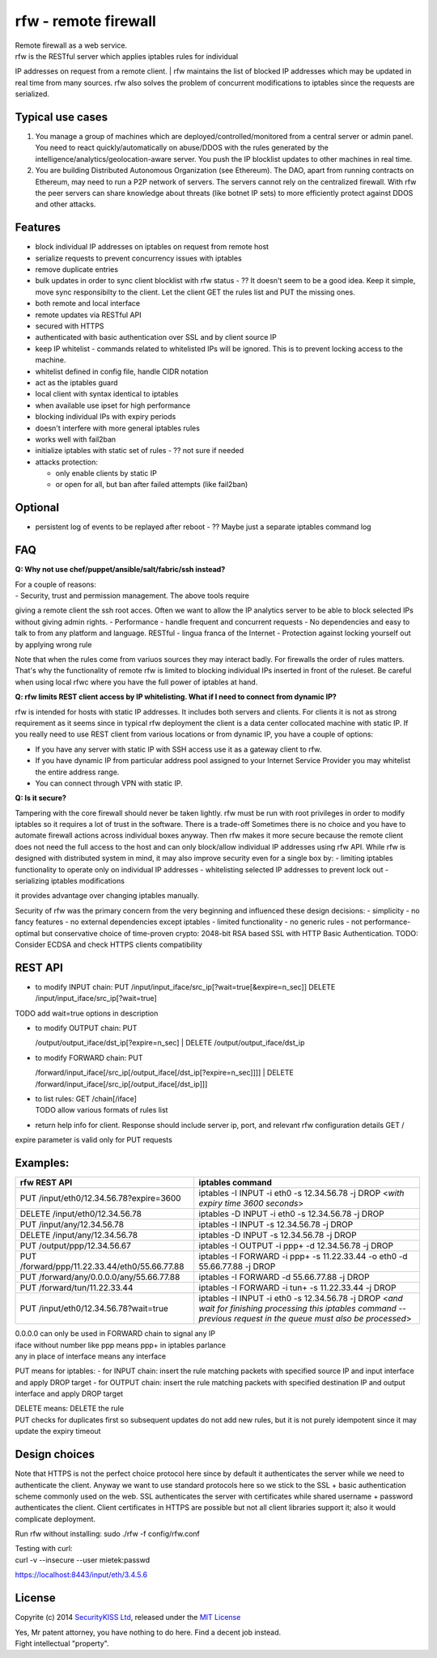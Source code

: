 rfw - remote firewall
=====================

| Remote firewall as a web service.
| rfw is the RESTful server which applies iptables rules for individual
IP addresses on request from a remote client.
| rfw maintains the list of blocked IP addresses which may be updated in
real time from many sources. rfw also solves the problem of concurrent
modifications to iptables since the requests are serialized.

Typical use cases
-----------------

1. You manage a group of machines which are
   deployed/controlled/monitored from a central server or admin panel.
   You need to react quickly/automatically on abuse/DDOS with the rules
   generated by the intelligence/analytics/geolocation-aware server. You
   push the IP blocklist updates to other machines in real time.
2. You are building Distributed Autonomous Organization (see Ethereum).
   The DAO, apart from running contracts on Ethereum, may need to run a
   P2P network of servers. The servers cannot rely on the centralized
   firewall. With rfw the peer servers can share knowledge about threats
   (like botnet IP sets) to more efficiently protect against DDOS and
   other attacks.

Features
--------

-  block individual IP addresses on iptables on request from remote host
-  serialize requests to prevent concurrency issues with iptables
-  remove duplicate entries
-  bulk updates in order to sync client blocklist with rfw status - ??
   It doesn't seem to be a good idea. Keep it simple, move sync
   responsibilty to the client. Let the client GET the rules list and
   PUT the missing ones.
-  both remote and local interface
-  remote updates via RESTful API
-  secured with HTTPS
-  authenticated with basic authentication over SSL and by client source
   IP
-  keep IP whitelist - commands related to whitelisted IPs will be
   ignored. This is to prevent locking access to the machine.
-  whitelist defined in config file, handle CIDR notation
-  act as the iptables guard
-  local client with syntax identical to iptables
-  when available use ipset for high performance
-  blocking individual IPs with expiry periods
-  doesn't interfere with more general iptables rules
-  works well with fail2ban
-  initialize iptables with static set of rules - ?? not sure if needed
-  attacks protection:

   -  only enable clients by static IP
   -  or open for all, but ban after failed attempts (like fail2ban)

Optional
--------

-  persistent log of events to be replayed after reboot - ?? Maybe just
   a separate iptables command log

FAQ
---

**Q: Why not use chef/puppet/ansible/salt/fabric/ssh instead?**

| For a couple of reasons:
| - Security, trust and permission management. The above tools require
giving a remote client the ssh root acces. Often we want to allow the IP
analytics server to be able to block selected IPs without giving admin
rights. - Performance - handle frequent and concurrent requests - No
dependencies and easy to talk to from any platform and language. RESTful
- lingua franca of the Internet - Protection against locking yourself
out by applying wrong rule

Note that when the rules come from variuos sources they may interact
badly. For firewalls the order of rules matters. That's why the
functionality of remote rfw is limited to blocking individual IPs
inserted in front of the ruleset. Be careful when using local rfwc where
you have the full power of iptables at hand.

**Q: rfw limits REST client access by IP whitelisting. What if I need to
connect from dynamic IP?**

rfw is intended for hosts with static IP addresses. It includes both
servers and clients. For clients it is not as strong requirement as it
seems since in typical rfw deployment the client is a data center
collocated machine with static IP. If you really need to use REST client
from various locations or from dynamic IP, you have a couple of options:

-  If you have any server with static IP with SSH access use it as a
   gateway client to rfw.
-  If you have dynamic IP from particular address pool assigned to your
   Internet Service Provider you may whitelist the entire address range.
-  You can connect through VPN with static IP.

**Q: Is it secure?**

Tampering with the core firewall should never be taken lightly. rfw must
be run with root privileges in order to modify iptables so it requires a
lot of trust in the software. There is a trade-off Sometimes there is no
choice and you have to automate firewall actions across individual boxes
anyway. Then rfw makes it more secure because the remote client does not
need the full access to the host and can only block/allow individual IP
addresses using rfw API. While rfw is designed with distributed system
in mind, it may also improve security even for a single box by: -
limiting iptables functionality to operate only on individual IP
addresses - whitelisting selected IP addresses to prevent lock out -
serializing iptables modifications

it provides advantage over changing iptables manually.

Security of rfw was the primary concern from the very beginning and
influenced these design decisions: - simplicity - no fancy features - no
external dependencies except iptables - limited functionality - no
generic rules - not performance-optimal but conservative choice of
time-proven crypto: 2048-bit RSA based SSL with HTTP Basic
Authentication. TODO: Consider ECDSA and check HTTPS clients
compatibility

REST API
--------

-  to modify INPUT chain:
   PUT /input/input\_iface/src\_ip[?wait=true[&expire=n\_sec]]
   DELETE /input/input\_iface/src\_ip[?wait=true]

TODO add wait=true options in description

-  | to modify OUTPUT chain: PUT
   /output/output\_iface/dst\_ip[?expire=n\_sec]
   | DELETE /output/output\_iface/dst\_ip

-  | to modify FORWARD chain: PUT
   /forward/input\_iface[/src\_ip[/output\_iface[/dst\_ip[?expire=n\_sec]]]]
   | DELETE /forward/input\_iface[/src\_ip[/output\_iface[/dst\_ip]]]

-  | to list rules: GET /chain[/iface]
   | TODO allow various formats of rules list

-  return help info for client. Response should include server ip, port,
   and relevant rfw configuration details GET /

expire parameter is valid only for PUT requests

Examples:
---------

+-------------------------------------------------+--------------------------------------------------------------------------------------------------------------------------------------------------------------------------+
| rfw REST API                                    | iptables command                                                                                                                                                         |
+=================================================+==========================================================================================================================================================================+
| PUT /input/eth0/12.34.56.78?expire=3600         | iptables -I INPUT -i eth0 -s 12.34.56.78 -j DROP <*with expiry time 3600 seconds*\ >                                                                                     |
+-------------------------------------------------+--------------------------------------------------------------------------------------------------------------------------------------------------------------------------+
| DELETE /input/eth0/12.34.56.78                  | iptables -D INPUT -i eth0 -s 12.34.56.78 -j DROP                                                                                                                         |
+-------------------------------------------------+--------------------------------------------------------------------------------------------------------------------------------------------------------------------------+
| PUT /input/any/12.34.56.78                      | iptables -I INPUT -s 12.34.56.78 -j DROP                                                                                                                                 |
+-------------------------------------------------+--------------------------------------------------------------------------------------------------------------------------------------------------------------------------+
| DELETE /input/any/12.34.56.78                   | iptables -D INPUT -s 12.34.56.78 -j DROP                                                                                                                                 |
+-------------------------------------------------+--------------------------------------------------------------------------------------------------------------------------------------------------------------------------+
| PUT /output/ppp/12.34.56.67                     | iptables -I OUTPUT -i ppp+ -d 12.34.56.78 -j DROP                                                                                                                        |
+-------------------------------------------------+--------------------------------------------------------------------------------------------------------------------------------------------------------------------------+
| PUT /forward/ppp/11.22.33.44/eth0/55.66.77.88   | iptables -I FORWARD -i ppp+ -s 11.22.33.44 -o eth0 -d 55.66.77.88 -j DROP                                                                                                |
+-------------------------------------------------+--------------------------------------------------------------------------------------------------------------------------------------------------------------------------+
| PUT /forward/any/0.0.0.0/any/55.66.77.88        | iptables -I FORWARD -d 55.66.77.88 -j DROP                                                                                                                               |
+-------------------------------------------------+--------------------------------------------------------------------------------------------------------------------------------------------------------------------------+
| PUT /forward/tun/11.22.33.44                    | iptables -I FORWARD -i tun+ -s 11.22.33.44 -j DROP                                                                                                                       |
+-------------------------------------------------+--------------------------------------------------------------------------------------------------------------------------------------------------------------------------+
| PUT /input/eth0/12.34.56.78?wait=true           | iptables -I INPUT -i eth0 -s 12.34.56.78 -j DROP <*and wait for finishing processing this iptables command -- previous request in the queue must also be processed*\ >   |
+-------------------------------------------------+--------------------------------------------------------------------------------------------------------------------------------------------------------------------------+

| 0.0.0.0 can only be used in FORWARD chain to signal any IP
| iface without number like ppp means ppp+ in iptables parlance
| any in place of interface means any interface

PUT means for iptables: - for INPUT chain: insert the rule matching packets with specified source IP and input interface and apply DROP target - for OUTPUT chain: insert the rule matching packets with specified destination IP and output interface and apply DROP target

| DELETE means: DELETE the rule
| PUT checks for duplicates first so subsequent updates do not add new rules, but it is not purely idempotent since it may update the expiry timeout

Design choices
--------------

Note that HTTPS is not the perfect choice protocol here since by default
it authenticates the server while we need to authenticate the client.
Anyway we want to use standard protocols here so we stick to the SSL +
basic authentication scheme commonly used on the web. SSL authenticates
the server with certificates while shared username + password
authenticates the client. Client certificates in HTTPS are possible but
not all client libraries support it; also it would complicate
deployment.

Run rfw without installing: sudo ./rfw -f config/rfw.conf

| Testing with curl:
| curl -v --insecure --user mietek:passwd
https://localhost:8443/input/eth/3.4.5.6

License
-------

Copyrite (c) 2014 `SecurityKISS Ltd <http://www.securitykiss.com>`__,
released under the `MIT License <LICENSE.txt>`__

| Yes, Mr patent attorney, you have nothing to do here. Find a decent job instead.
| Fight intellectual "property".
